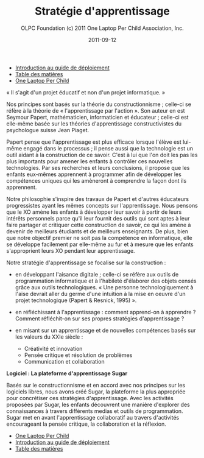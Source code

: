﻿#+TITLE: Stratégie d'apprentissage
#+AUTHOR: OLPC Foundation (c) 2011 One Laptop Per Child Association, Inc.
#+DATE: 2011-09-12
#+OPTIONS: toc:nil

#+HTML: <div class="menu">
- [[file:olpc-deployment-guide-introduction-au-guide-de-deploiement.org][Introduction au guide de déploiement]]
- [[file:index.org][Table des matières]]
- [[file:olpc-deployment-guide-one-laptop-per-child.org][One Laptop Per Child]]
#+HTML: </div>

#+index: Apprentissage
#+index: Seymour Papert
#+index: Jean Piaget

« Il s'agit d'un projet éducatif et non d'un projet informatique. » 

Nos principes sont basés sur la théorie du constructionnisme ; celle-ci se
réfère à la théorie de « l'apprentissage par l'action ». Son auteur en est
Seymour Papert, mathématicien, informaticien et éducateur ; celle-ci est
elle-même basée sur les théories d'apprentissage constructivistes du
psychologue suisse Jean Piaget.

Papert pense que l'apprentissage est plus efficace lorsque l'élève est
lui-même engagé dans le processus ; il pense aussi que la technologie est
un outil aidant à la construction de ce savoir. C'est à lui que l'on doit
les pas les plus importants pour amener les enfants à contrôler ces
nouvelles technologies. Par ses recherches et leurs conclusions, il propose
que les enfants eux-mêmes apprennent à programmer afin de développer les
compétences uniques qui les amèneront à comprendre la façon dont ils
apprennent. 

Notre philosophie s'inspire des travaux de Papert et d'autres éducateurs
progressistes ayant les mêmes concepts sur l'apprentissage. Nous pensons
que le XO amène les enfants à développer leur savoir à partir de leurs
intérêts personnels parce qu'il leur fournit des outils qui sont aptes à
leur faire partager et critiquer cette construction de savoir, ce qui les
amène à devenir de meilleurs étudiants et de meilleurs enseignants. De
plus, bien que notre objectif premier ne soit pas la compétence en
informatique, elle se développe facilement par elle-même au fur et à mesure
que les enfants s'approprient leurs XO pendant leur apprentissage. 

Notre stratégie d'apprentissage se focalise sur la construction :

- en développant l'aisance digitale ; celle-ci se réfère aux outils de
  programmation informatique et à l'habileté d'élaborer des objets censés
  grâce aux outils technologiques. « Une personne technologiquement à
  l'aise devrait aller du germe d'une intuition à la mise en oeuvre d'un
  projet technologique (Papert & Resnick, 1995) ».

- en réfléchissant à l'apprentissage : comment apprend-on à apprendre ?
  Comment réfléchit-on sur ses propres stratégies d'apprentissage ?

- en misant sur un apprentissage et de nouvelles compétences basés sur les
  valeurs du XXIe siècle :

  - Créativité et innovation 
  - Pensée critique et résolution de problèmes 
  - Communication et collaboration 

*Logiciel : La plateforme d'apprentissage Sugar*

#+index: Sugar
#+index: Constructionnisme


Basés sur le constructionnisme et en accord avec nos principes sur les
logiciels libres, nous avons créé Sugar, la plateforme la plus appropriée
pour concrétiser ces stratégies d'apprentissage. Avec les activités
proposées par Sugar, les enfants découvrent une manière d'explorer des
connaissances à travers différents medias et outils de programmation. Sugar
met en avant l'apprentissage collaboratif au travers d'activités
encourageant la pensée critique, la collaboration et la réflexion.

#+HTML: <div class="menu">

- [[file:olpc-deployment-guide-one-laptop-per-child.org][One Laptop Per Child]]
- [[file:olpc-deployment-guide-introduction-au-guide-de-deploiement.org][Introduction au guide de déploiement]]
- [[file:index.org][Table des matières]]

#+HTML: </div>
